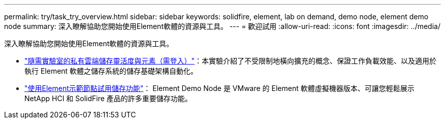 ---
permalink: try/task_try_overview.html 
sidebar: sidebar 
keywords: solidfire, element, lab on demand, demo node, element demo node 
summary: 深入瞭解協助您開始使用Element軟體的資源與工具。 
---
= 歡迎試用
:allow-uri-read: 
:icons: font
:imagesdir: ../media/


[role="lead"]
深入瞭解協助您開始使用Element軟體的資源與工具。

* https://handsonlabs.netapp.com/lab/elementsw["隨需實驗室的私有雲端儲存靈活度與元素（需登入）"^]：本實驗介紹了不受限制地橫向擴充的概念、保證工作負載效能、以及適用於執行 Element 軟體之儲存系統的儲存基礎架構自動化。
* link:task_use_demonode.html["使用Element示範節點試用儲存功能"^]： Element Demo Node 是 VMware 的 Element 軟體虛擬機器版本、可讓您輕鬆展示 NetApp HCI 和 SolidFire 產品的許多重要儲存功能。

